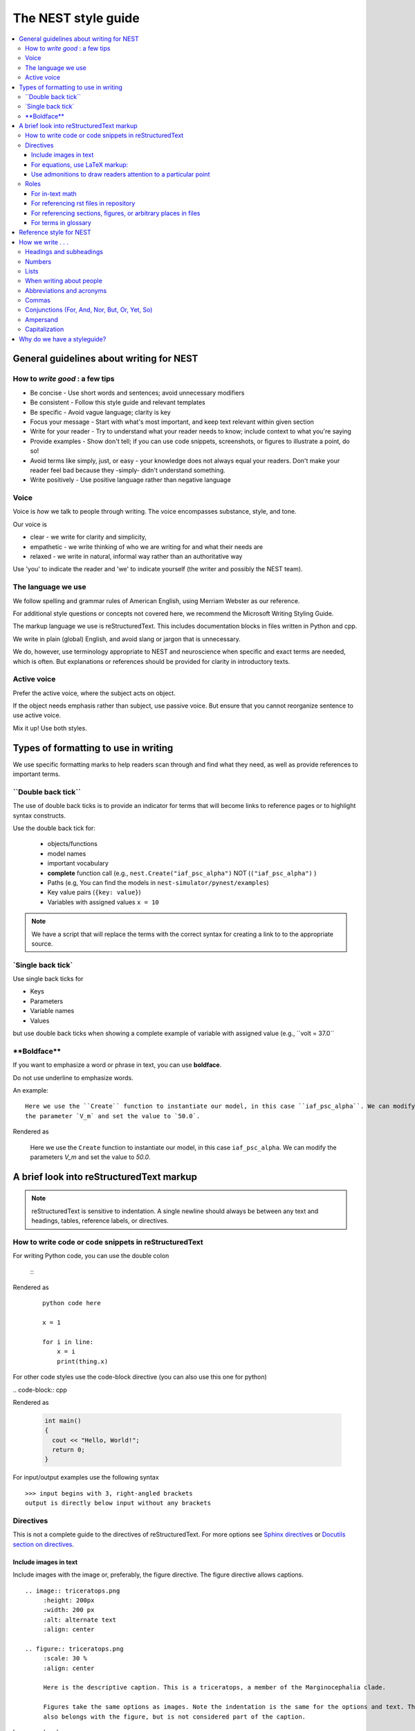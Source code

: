 The NEST style guide
=====================

.. contents::
  :local:

General guidelines about writing for NEST
---------------------------------------------

How to *write good* : a few tips
~~~~~~~~~~~~~~~~~~~~~~~~~~~~~~~~~~~~~~

- Be concise - Use short words and sentences; avoid unnecessary modifiers

- Be consistent - Follow this style guide and relevant templates

- Be specific - Avoid vague language; clarity is key

- Focus your message - Start with what's most important, and keep text relevant within given section

- Write for your reader - Try to understand what your reader needs to know; include context to what you're saying

- Provide examples - Show don't tell; if you can use code snippets, screenshots, or figures to illustrate a point, do so!

- Avoid terms like simply, just, or easy - your knowledge does not always equal your readers.  Don't make your reader feel bad because they -simply-
  didn't understand something.

- Write positively -  Use positive language rather than negative language

Voice
~~~~~~

Voice is *how* we talk to people through writing. The voice encompasses substance, style, and tone.

Our voice is

- clear - we write for clarity and simplicity,
- empathetic - we write thinking of who we are writing for and what their needs are
- relaxed - we write in natural, informal way rather than an authoritative way

Use 'you' to indicate the reader and 'we' to indicate yourself (the writer and possibly the NEST team).

The language we use
~~~~~~~~~~~~~~~~~~~~~~

We follow spelling and grammar rules of American English, using Merriam Webster as our reference.

For additional style questions or concepts not covered here, we recommend the Microsoft Writing Styling Guide.

The markup language we use is reStructuredText. This includes documentation blocks in files written in Python and cpp.

We write in plain (global) English, and avoid slang or jargon that is unnecessary.

We do, however, use terminology appropriate to NEST and neuroscience when specific and exact terms are needed, which is often. But explanations or references
should be provided for clarity in introductory texts.

Active voice
~~~~~~~~~~~~~~

Prefer the active voice, where the subject acts on object.

If the object needs emphasis rather than subject, use passive voice. But ensure that you cannot reorganize sentence
to use active voice.

Mix it up! Use both styles.

Types of formatting to use in writing
--------------------------------------

We use specific formatting marks to help readers scan through and find what they need, as well
as provide references to important terms.


\``Double back tick\``
~~~~~~~~~~~~~~~~~~~~~~~~~~~~~~~~~

The use of double back ticks is to provide an indicator for terms that will become links to reference pages or
to highlight syntax constructs.

Use the double back tick for:


  - objects/functions
  - model names
  - important vocabulary
  - **complete** function call (e.g., ``nest.Create("iaf_psc_alpha")`` NOT (``("iaf_psc_alpha")`` )
  - Paths (e.g, You can find the models in ``nest-simulator/pynest/examples``)
  - Key value pairs (``{key: value}``)
  - Variables with assigned values ``x = 10``


.. note::

   We have a script that will  replace the terms with the correct syntax for creating a link to to the appropriate
   source.


\`Single back tick\`
~~~~~~~~~~~~~~~~~~~~~

Use single back ticks for

- Keys
- Parameters
- Variable names
- Values

but use double back ticks when showing a complete example of variable with assigned value (e.g., \``volt = 37.0``

\**Boldface\**
~~~~~~~~~~~~~~~

If you want to emphasize a word or phrase in text, you can use **boldface**.

Do not use underline to emphasize words.

An example:

::

   Here we use the ``Create`` function to instantiate our model, in this case ``iaf_psc_alpha``. We can modify
   the parameter `V_m` and set the value to `50.0`.

Rendered as


 Here we use the ``Create`` function to instantiate our model, in this case ``iaf_psc_alpha``. We can modify
 the parameters `V_m` and set the value to `50.0`.


A brief look into reStructuredText markup
--------------------------------------------------------

.. note::

   reStructuredText is sensitive to indentation. A single newline should always be between any text and headings,
   tables, reference labels, or directives.

How to write code or code snippets in reStructuredText
~~~~~~~~~~~~~~~~~~~~~~~~~~~~~~~~~~~~~~~~~~~~~~~~~~~~~~~~~


For writing Python code, you can use the double colon


 \::

Rendered as

   ::

       python code here

       x = 1

       for i in line:
           x = i
           print(thing.x)

For other code styles use the code-block directive (you can also use this one for python)



\   .. code-block:: cpp

Rendered as

    .. code-block:: cpp

       int main()
       {
         cout << "Hello, World!";
         return 0;
       }


For input/output examples use the following syntax

::

   >>> input begins with 3, right-angled brackets
   output is directly below input without any brackets


Directives
~~~~~~~~~~~


This is not a complete guide to the directives of reStructuredText. For more options see `Sphinx directives <https://www.sphinx-doc.org/en/master/usage/restructuredtext/directives.html>`_
or `Docutils section on directives <http://docutils.sourceforge.net/docs/ref/rst/directives.html>`_.

Include images in text
^^^^^^^^^^^^^^^^^^^^^^^

Include images with the image or, preferably, the figure directive. The figure directive allows captions.

::

    .. image:: triceratops.png
         :height: 200px
         :width: 200 px
         :alt: alternate text
         :align: center

    .. figure:: triceratops.png
         :scale: 30 %
         :align: center

         Here is the descriptive caption. This is a triceratops, a member of the Marginocephalia clade.

         Figures take the same options as images. Note the indentation is the same for the options and text. This text
         also belongs with the figure, but is not considered part of the caption.

Image rendered as

    .. image:: triceratops.png
         :height: 200px
         :width: 200 px
         :alt: alternate text
         :align: center
----

Figure rendered as

.. figure:: triceratops.png
      :scale: 30 %
      :align: center

      Here is the descriptive caption. This is a triceratops, a member of the Marginocephalia clade.

      Figures take the same options as images. Note the indentation is the same for the options and text. This text
      also belongs with the figure, but is not considered part of the caption.

For equations, use LaTeX markup:
^^^^^^^^^^^^^^^^^^^^^^^^^^^^^^^^

::

    .. math::

            f(x) = \int_{-\infty}^{\infty} \hat f(\xi)\ e^{2 \pi i x \xi}\,d\xi,

Rendered as


    .. math::

            f(x) = \int_{-\infty}^{\infty} \hat f(\xi)\ e^{2 \pi i x \xi}\,d\xi,


Use admonitions to draw readers attention to a particular point
^^^^^^^^^^^^^^^^^^^^^^^^^^^^^^^^^^^^^^^^^^^^^^^^^^^^^^^^^^^^^^^^

Possible admonitions types include

"attention", "caution", "danger", "error", "hint", "important", "note", "tip", "warning", "admonition"

If you want a custom admonition use

::

   .. admonition:: custom name

         Here is some text

Rendered as


   .. admonition:: custom name

         Here is some text

You can also use the see also note

::

    .. seealso::

       The style can be modifed using custom CSS

Rendered as

    .. seealso::

       The style can be modifed using custom CSS


Roles
~~~~~~~

See `the roles section in the Sphinx docs <https://www.sphinx-doc.org/en/master/usage/restructuredtext/roles.html>`_ for details

For in-text math
^^^^^^^^^^^^^^^^^^^^^

::

   Now we can see :math:`x=1` for this example.

Rendered as


   Now we can see :math:`x=1` for this example.

For referencing rst files in repository
^^^^^^^^^^^^^^^^^^^^^^^^^^^^^^^^^^^^^^^^^^

::

   :doc:`file`

::

   :doc:`custom name <path/file>`

Rendered as

   :doc:`file`

   :doc:`custom name <file>`


For referencing  sections, figures, or arbitrary places in files
^^^^^^^^^^^^^^^^^^^^^^^^^^^^^^^^^^^^^^^^^^^^^^^^^^^^^^^^^^^^^^^^^^^^

For section headings, you can use either of the two examples below. But to reference figures or arbitrary places in a file,
you must include a custom name (second example) in the reference for it to work.

::

    :ref:`ref_name`

or

::

    :ref:`custom name <ref_name>`

Rendered as


    :ref:`ref_name`

    :ref:`custom name <ref_name>`


.. note::
    The `ref_name` needs to be above the section you want to reference with the following syntax

    ::

        .. _ref_name:

        secton_header
        --------------

For terms in glossary
^^^^^^^^^^^^^^^^^^^^^^

::

   :term:`word`

Rendered as

   :term:`word`

.. note::

   Glossaries are built with the glossary directive
   ::

    .. glossary::

       word
        here is definition

To link to cpp model info

::

   :cpp:class:`Model_name <nest::aeif_cond_alpha>`

Rendered as

   :cpp:class:`Model_name <nest::Model_name>`

For functions to link to api

::

   :py:func:`.Connect`


Rendered as

   :py:func:`.Connect`


Reference style for NEST
--------------------------

The reST reference style is used throughout documentation so links are autogenerated and a consistent format is used.

For in-text citations, we use the reST numeric style ``[1]_``.


For example:

.. code-block:: none

    The following example is based on Smith [1]_.
    [2]_ contains a technically detailed description.

Please ensure your reference follows the following guidelines:

* References with more than 5 authors use 'et al.'.
* Use initials for first name of authors
* Surname precedes first name for all authors
* No comma follows surname
* Full stop after every section of bibliography.
* No formatting such as italics, bold or underline.
* Full title of journal
* Article titles written in sentence case
* Year follows author(s,), in parentheses
* Volume, can be optionally followed by issue in parentheses,  a colon separates volume and page range.
* Include a linked DOI, if available

.. code-block:: none

 References
 -----------

 .. [1] Smith J. and Jones M (2009). Title of cool paper. Journal of Awesomeness.
       3:7-29. <DOI>

 .. [2] Sander M., et al (2011). Biology of the sauropod dinosaurs: the evolution
        of gigantism. Biological Reviews. 86(1):117-155. https://doi.org/10.1111/j.1469-185X.2010.00137.x

How we write . . .
---------------------

Headings and subheadings
~~~~~~~~~~~~~~~~~~~~~~~~~

Headings and subheadings should describe the purpose of the section.

Begin with a descriptive verb or begin with `How to ...`

Heading should explain the section in a short phrase.

Use the verb stem and not the gerund ('ing') form of verbs. Not 'Adding a model', but  'Add a model'.

Avoid section names like `Introduction` or `Part 1`.

One word subheadings are fine, if section is short and the meaning is clear.

Headings and subheadings should always begin with an uppercase letter but all other words
should be lower case (except proper nouns).




+-----------------------------------+----------------+
| Good examples:                    | Bad examples:  |
+===================================+================+
| Create your first neural network  | Start here     |
+-----------------------------------+----------------+
| How to set up and configure MUSIC | MUSIC and NEST |
+-----------------------------------+----------------+
| Add a device to your network      | Adding devices |
+-----------------------------------+----------------+


Numbers
~~~~~~~~~

Numbers should be spelled out if they begin a sentence. In most cases, however, the numeral/ordinal format is preferred.

For additinal mathematical notation, use the math role or directive (see below).

We use the period for the decimal point. (`57.45`)

The thousand seperator is the comma except when showing a code example

   Example:

   We have over 5,000 connections.
   The number of connections is ``x = 5000``

Make sure you use the correct unit (e.g., millivolts for voltage) and the unit's syntax (`V_m`)  (see glossary).

Lists
~~~~~~~

Use ordered lists for step-by-step instructions only. Do not have more that 2 related actions in one step.

Use bullet lists to improve clarity of long lists (more than 5 items).

If bullet/ordered list text is a complete sentence, use proper punctuation and end with period.

If bullet/ordered list text is an incomplete sentence, do not end with period.


When writing about people
~~~~~~~~~~~~~~~~~~~~~~~~~~

Avoid gendered terms (NOT police man BUT police officer).

Instead of "guys" or "girls" use inclusive language such as everyone, all, members, folks.

"They" is an acceptable singular 3rd person pronoun (See www.merriam-webster.com/dictionary/they)

Abbreviations and acronyms
~~~~~~~~~~~~~~~~~~~~~~~~~~

Spell out acronyms on first appearance on each page or article it appears
For example: Random number generator (rng)

If the abbreviation/acronym is well known (e.g., HTML) you do not need to spell it out


Commas
~~~~~~~

Use the oxford comma (apples, bananas, and grapes) for lists. But use a bullet list if your list is more than 5 items.

Use the comma as separator for thousands (37,000).

To join two sentences into one, you must use a conjuction (and, or , but) along with the comma. Or use the semicolon.

Conjunctions (For, And, Nor, But, Or, Yet, So)
~~~~~~~~~~~~~~~~~~~~~~~~~~~~~~~~~~~~~~~~~~~~~~~~

You can use these to start a sentence if clarity is not impeded.
(There is **no rule** against doing this).

Avoid using `So`, `However`, at the beginning of sentences.

Ampersand
~~~~~~~~~~~~

Avoid the ampersand '`&`' and use '`and`' instead unless the ampersand is part of a proper name (e.g. Ben \& Jerry's)


Capitalization
~~~~~~~~~~~~~~~

Capitalize first word of heading, but use lower case for the rest.

Capitalize first word in bullet.

Capitalize proper nouns and follow company policy in naming conventions (e.g., macOS, LaTeX).



Why do we have a styleguide?
-----------------------------

The styleguide was created to provide a single reference point for content creation in NEST. This helps ensure content remains clear and consistent.
The style choices we make here are meant to follow the major trends in technical writing for software.


